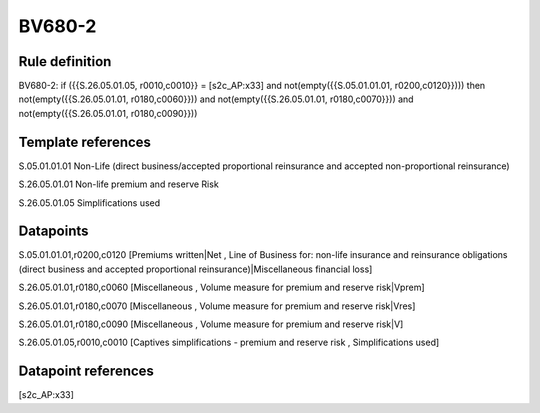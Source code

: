 =======
BV680-2
=======

Rule definition
---------------

BV680-2: if ({{S.26.05.01.05, r0010,c0010}} = [s2c_AP:x33] and not(empty({{S.05.01.01.01, r0200,c0120}}))) then not(empty({{S.26.05.01.01, r0180,c0060}})) and not(empty({{S.26.05.01.01, r0180,c0070}})) and not(empty({{S.26.05.01.01, r0180,c0090}}))


Template references
-------------------

S.05.01.01.01 Non-Life (direct business/accepted proportional reinsurance and accepted non-proportional reinsurance)

S.26.05.01.01 Non-life premium and reserve Risk

S.26.05.01.05 Simplifications used


Datapoints
----------

S.05.01.01.01,r0200,c0120 [Premiums written|Net , Line of Business for: non-life insurance and reinsurance obligations (direct business and accepted proportional reinsurance)|Miscellaneous financial loss]

S.26.05.01.01,r0180,c0060 [Miscellaneous , Volume measure for premium and reserve risk|Vprem]

S.26.05.01.01,r0180,c0070 [Miscellaneous , Volume measure for premium and reserve risk|Vres]

S.26.05.01.01,r0180,c0090 [Miscellaneous , Volume measure for premium and reserve risk|V]

S.26.05.01.05,r0010,c0010 [Captives simplifications - premium and reserve risk , Simplifications used]



Datapoint references
--------------------

[s2c_AP:x33]
